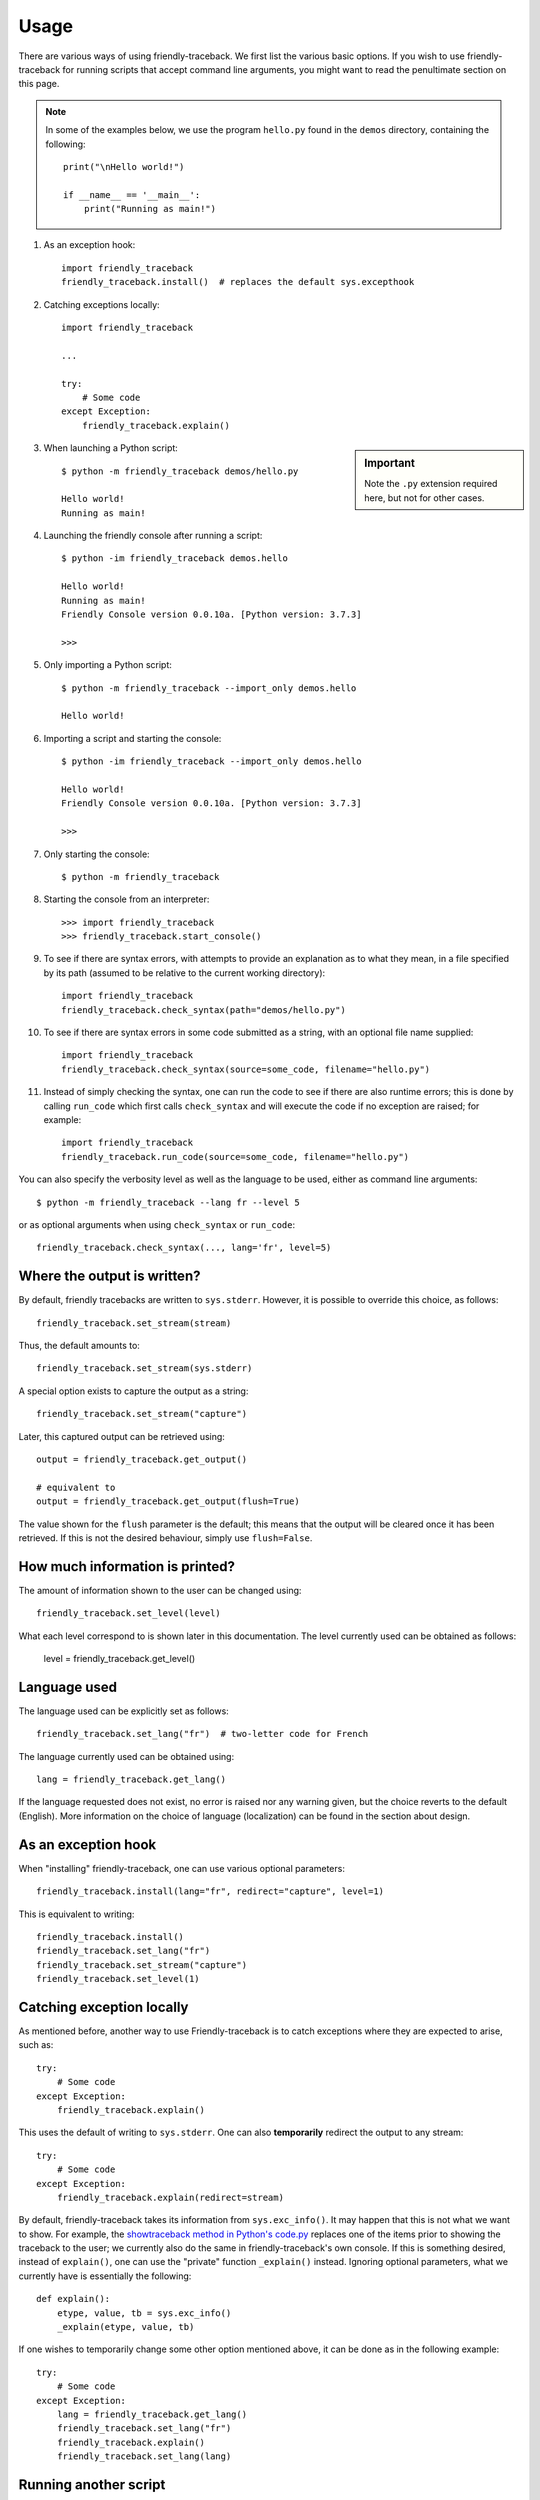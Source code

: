 Usage
=====

There are various ways of using friendly-traceback.
We first list the various basic options.
If you wish to use friendly-traceback for running scripts that
accept command line arguments, you might want to read the
penultimate section on this page.

.. note::

    In some of the examples below, we use the program ``hello.py`` found
    in the ``demos`` directory, containing the following::

        print("\nHello world!")

        if __name__ == '__main__':
            print("Running as main!")


1. As an exception hook::

    import friendly_traceback
    friendly_traceback.install()  # replaces the default sys.excepthook


2. Catching exceptions locally::

    import friendly_traceback

    ...

    try:
        # Some code
    except Exception:
        friendly_traceback.explain()


.. sidebar:: Important

   Note the ``.py`` extension required here, but not for other cases.


3. When launching a Python script::

    $ python -m friendly_traceback demos/hello.py

    Hello world!
    Running as main!

4. Launching the friendly console after running a script::

    $ python -im friendly_traceback demos.hello

    Hello world!
    Running as main!
    Friendly Console version 0.0.10a. [Python version: 3.7.3]

    >>>

5. Only importing a Python script::

    $ python -m friendly_traceback --import_only demos.hello

    Hello world!

6. Importing a script and starting the console::

    $ python -im friendly_traceback --import_only demos.hello

    Hello world!
    Friendly Console version 0.0.10a. [Python version: 3.7.3]

    >>>

7. Only starting the console::

    $ python -m friendly_traceback

8. Starting the console from an interpreter::

    >>> import friendly_traceback
    >>> friendly_traceback.start_console()

9. To see if there are syntax errors, with attempts to provide an
   explanation as to what they mean, in a file specified by
   its path (assumed to be relative to the current working directory)::

       import friendly_traceback
       friendly_traceback.check_syntax(path="demos/hello.py")

10. To see if there are syntax errors in some code submitted as
    a string, with an optional file name supplied::

       import friendly_traceback
       friendly_traceback.check_syntax(source=some_code, filename="hello.py")


11. Instead of simply checking the syntax, one can run the code to see
    if there are also runtime errors; this is done by calling ``run_code``
    which first calls ``check_syntax`` and will execute the code if
    no exception are raised; for example::

        import friendly_traceback
        friendly_traceback.run_code(source=some_code, filename="hello.py")


You can also specify the verbosity level as well as the language
to be used, either as command line arguments::

    $ python -m friendly_traceback --lang fr --level 5

or as optional arguments when using ``check_syntax`` or ``run_code``::

    friendly_traceback.check_syntax(..., lang='fr', level=5)

Where the output is written?
----------------------------

By default, friendly tracebacks are written to ``sys.stderr``.
However, it is possible to override this choice, as follows::

    friendly_traceback.set_stream(stream)

Thus, the default amounts to::

    friendly_traceback.set_stream(sys.stderr)

A special option exists to capture the output as a string::

    friendly_traceback.set_stream("capture")

Later, this captured output can be retrieved using::

    output = friendly_traceback.get_output()

    # equivalent to
    output = friendly_traceback.get_output(flush=True)


The value shown for the ``flush`` parameter is the default; this means that
the output will be cleared once it has been retrieved. If this is not the
desired behaviour, simply use ``flush=False``.


How much information is printed?
--------------------------------

The amount of information shown to the user can be changed using::

    friendly_traceback.set_level(level)

What each level correspond to is shown later in this documentation.
The level currently used can be obtained as follows:

    level = friendly_traceback.get_level()


Language used
-------------

The language used can be explicitly set as follows::

    friendly_traceback.set_lang("fr")  # two-letter code for French

The language currently used can be obtained using::

    lang = friendly_traceback.get_lang()

If the language requested does not exist, no error is raised nor any warning
given, but the choice reverts to the default (English).
More information on the choice of language (localization) can be found
in the section about design.

As an exception hook
---------------------

When "installing" friendly-traceback, one can use various optional
parameters::

    friendly_traceback.install(lang="fr", redirect="capture", level=1)

This is equivalent to writing::

    friendly_traceback.install()
    friendly_traceback.set_lang("fr")
    friendly_traceback.set_stream("capture")
    friendly_traceback.set_level(1)


Catching exception locally
--------------------------

As mentioned before, another way to use Friendly-traceback is to catch
exceptions where they are expected to arise, such as::


    try:
        # Some code
    except Exception:
        friendly_traceback.explain()

This uses the default of writing to ``sys.stderr``.
One can also **temporarily** redirect the output to any stream::

    try:
        # Some code
    except Exception:
        friendly_traceback.explain(redirect=stream)

By default, friendly-traceback takes its information from ``sys.exc_info()``.
It may happen that this is not what we want to show.
For example, the `showtraceback method in Python's code.py <https://github.com/python/cpython/blob/3.7/Lib/code.py#L131>`_ replaces one of the items prior to
showing the traceback to the user; we currently also do the same in
friendly-traceback's own console.  If this is something desired,
instead of ``explain()``, one can use the "private" function
``_explain()`` instead.  Ignoring optional parameters,
what we currently have is essentially the following::

    def explain():
        etype, value, tb = sys.exc_info()
        _explain(etype, value, tb)


If one wishes to temporarily change some other option mentioned above,
it can be done as in the following example::

    try:
        # Some code
    except Exception:
        lang = friendly_traceback.get_lang()
        friendly_traceback.set_lang("fr")
        friendly_traceback.explain()
        friendly_traceback.set_lang(lang)


Running another script
----------------------

We have already given an example of running another script::

    $ python -m friendly_traceback demos/hello.py

    Hello world!
    Running as main!

What if the separate script has its own command line arguments?
If they are simply positional arguments, you can simply tack them
on at the end of the argument list. An example can be found
in the demos/ directory, which can be run directly or using
friendly-traceback.

.. code-block::

    $ python demos/adder.py 1 2 3
    The sum is 6

.. code-block::

    $ python -m friendly_traceback demos/adder.py 1 2 3
    The sum is 6.0

Note that this works even if you specify command line arguments
that are specific to friendly-traceback::

    $ python -m friendly_traceback --lang fr demos/adder.py 1 2 3
    The sum is 6.0

However, what if one wants to run a script that uses optional named arguments
similarly to how friendly-traceback can use ``--lang`` and other optional
arguments? In this case, use ``--`` to separate the list of arguments
to be used by the script from those written previously and
intended to be used by friendly-traceback::

    $ python -m friendly_traceback --lang fr demos/adder.py -- --to_int 1 2 3
    The sum is 6

An alterative is to use either a ``sitecustomize.py``
or a ``usercustomize.py`` file, as described in the
`Python documentation <https://docs.python.org/3/library/site.html>`_.

For example, you can use the following approach.

1. Create a ``usercustomize.py`` file whose content is the following::

    import friendly_traceback
    friendly_traceback.install()
    # specify other desired options here

2. Set the ``PYTHONPATH`` environment variable to that directory.
   On Windows, this can be done by navigating to that directory
   and writing::

       set PYTHONPATH=%CD%

You can now run your script normally: friendly-traceback exception
handling will be used by default on it.

From the command line
----------------------

The following is subject to change; this was copied from version 0.0.30a

.. code-block:: none

    $ python -m friendly_traceback -h
    usage: __main__.py [-h] [--lang LANG] [--level LEVEL] [--import_only]
                       [--version] [--dev] [--formatter FORMATTER]
                       [source] [args [args ...]]

    Friendly-traceback makes Python tracebacks easier to understand.

            If no command line arguments other than -m are specified,
            Friendly-traceback will start an interactive console.

            Note: the values of the verbosity level described below are:
                0: Normal Python tracebacks
                1: Default - does not need to be specified
                2: Python tracebacks appear before the friendly display
                3: Python tracebacks appended at the end of the friendly display.
                4: Python traceback followed by basic explanation
                5: Only basic explanation
                6: No generic explanation
                7: Python tracebacks appear before the friendly display but
                   no generic explanation is included.
                9: Python traceback

            The Python traceback for level >= 1 are the simulated version.
            You can use negative values to show the true Python traceback which
            will likely include function calls from friendly-traceback itself.
            Thus level -9 is equivalent to level 0.

            Other values may be available, as we try to find the most useful
            settings for beginners.

    positional arguments:
      source                Name of the script to be run as though it was the main
                            module run by Python, so that __name__ does equal
                            '__main__'.
      args                  Arguments to give to the script specified by source.

    optional arguments:
      -h, --help            show this help message and exit
      --lang LANG           This sets the language used by Friendly-tracebacks.
                            Usually this is a two-letter code such as 'fr' for
                            French.
      --level LEVEL         This sets the "verbosity" level, that is the amount of
                            information provided.
      --import_only         Imports the module instead of running it as a script.
      --version             Displays the current version.
      --dev                 Adds some extra functions in the console, useful for
                            development.
      --formatter FORMATTER
                            Specify a formatter function, as a dotted path.
                            Example: --formatter
                            friendly_traceback.formatters.markdown
